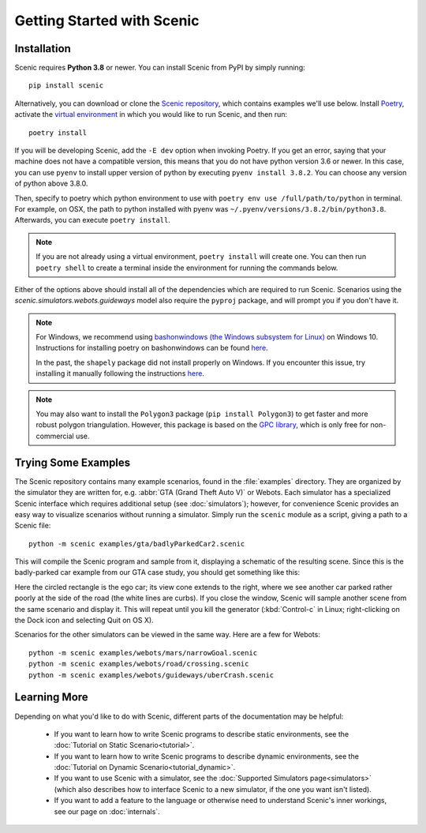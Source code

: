 Getting Started with Scenic
===========================

Installation
------------

Scenic requires **Python 3.8** or newer.
You can install Scenic from PyPI by simply running::

	pip install scenic

Alternatively, you can download or clone the `Scenic repository <https://github.com/BerkeleyLearnVerify/Scenic>`_, which contains examples we'll use below.
Install `Poetry <https://python-poetry.org/>`_, activate the `virtual environment <https://docs.python.org/3/tutorial/venv.html>`_ in which you would like to run Scenic, and then run::

	poetry install

If you will be developing Scenic, add the ``-E dev`` option when invoking Poetry.
If you get an error, saying that your machine does not have a compatible version, this means that you do not have python version 3.6 or newer. 
In this case, you can use ``pyenv`` to install upper version of python by executing ``pyenv install 3.8.2``. You can choose any version of python above 3.8.0. 

Then, specify to poetry which python environment to use with ``poetry env use /full/path/to/python`` in terminal. For example, on OSX, the path to python installed with pyenv was ``~/.pyenv/versions/3.8.2/bin/python3.8``. 
Afterwards, you can execute ``poetry install``.


.. note::

	If you are not already using a virtual environment, ``poetry install`` will create one.
	You can then run ``poetry shell`` to create a terminal inside the environment for running
	the commands below.

Either of the options above should install all of the dependencies which are required to run Scenic.
Scenarios using the `scenic.simulators.webots.guideways` model also require the ``pyproj`` package, and will prompt you if you don't have it.

.. note::
        For Windows, we recommend using `bashonwindows (the Windows subsystem for Linux) <https://docs.microsoft.com/en-us/windows/wsl/install-win10>`_ on Windows 10.  Instructions for installing poetry on bashonwindows can be found `here <https://python-poetry.org/docs/#osx-linux-bashonwindows-install-instructions>`__.
        
	In the past, the ``shapely`` package did not install properly on Windows.
	If you encounter this issue, try installing it manually following the instructions `here <https://github.com/Toblerity/Shapely#built-distributions>`__.

.. note::

	You may also want to install the ``Polygon3`` package (``pip install Polygon3``) to get
	faster and more robust polygon triangulation. However, this package is based on the
	`GPC library`_, which is only free for non-commercial use.

.. _GPC library: http://www.cs.man.ac.uk/~toby/gpc/

Trying Some Examples
--------------------

The Scenic repository contains many example scenarios, found in the :file:`examples` directory.
They are organized by the simulator they are written for, e.g. :abbr:`GTA (Grand Theft Auto V)` or Webots.
Each simulator has a specialized Scenic interface which requires additional setup (see :doc:`simulators`); however, for convenience Scenic provides an easy way to visualize scenarios without running a simulator.
Simply run the ``scenic`` module as a script, giving a path to a Scenic file::

	python -m scenic examples/gta/badlyParkedCar2.scenic

This will compile the Scenic program and sample from it, displaying a schematic of the resulting scene.
Since this is the badly-parked car example from our GTA case study, you should get something like this:

.. image:: images/badlyParkedCar2.png

Here the circled rectangle is the ego car; its view cone extends to the right, where we see another car parked rather poorly at the side of the road (the white lines are curbs).
If you close the window, Scenic will sample another scene from the same scenario and display it.
This will repeat until you kill the generator (:kbd:`Control-c` in Linux; right-clicking on the Dock icon and selecting Quit on OS X).

Scenarios for the other simulators can be viewed in the same way.
Here are a few for Webots::

	python -m scenic examples/webots/mars/narrowGoal.scenic
	python -m scenic examples/webots/road/crossing.scenic
	python -m scenic examples/webots/guideways/uberCrash.scenic

.. image:: images/narrowGoal.png
   :width: 32%
.. image:: images/crossing.png
   :width: 32%
.. image:: images/uberCrash.png
   :width: 32%

Learning More
-------------

Depending on what you'd like to do with Scenic, different parts of the documentation may be helpful:

	* If you want to learn how to write Scenic programs to describe static environments, see the :doc:`Tutorial on Static Scenario<tutorial>`.

	* If you want to learn how to write Scenic programs to describe dynamic environments, see the :doc:`Tutorial on Dynamic Scenario<tutorial_dynamic>`.

	* If you want to use Scenic with a simulator, see the :doc:`Supported Simulators page<simulators>` (which also describes how to interface Scenic to a new simulator, if the one you want isn't listed).

	* If you want to add a feature to the language or otherwise need to understand Scenic's inner workings, see our page on :doc:`internals`.
